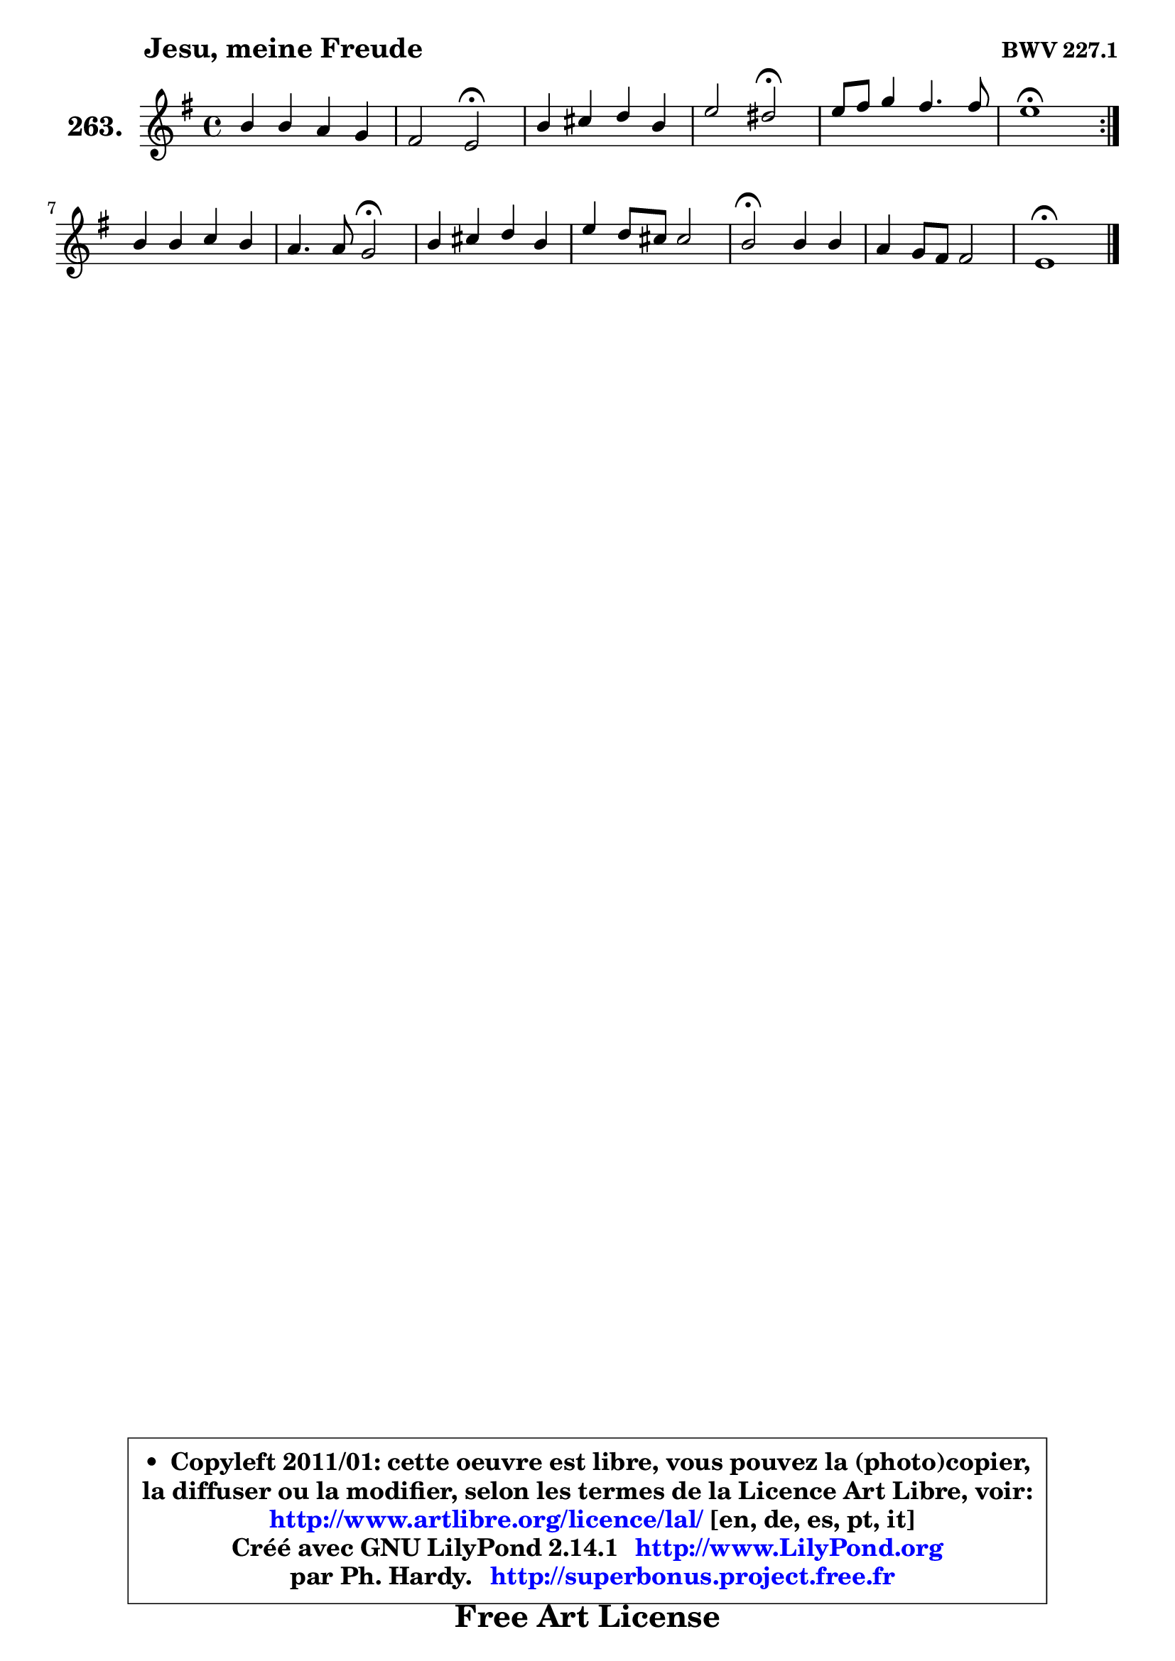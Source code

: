 
\version "2.14.1"

    \paper {
%	system-system-spacing #'padding = #0.1
%	score-system-spacing #'padding = #0.1
%	ragged-bottom = ##f
%	ragged-last-bottom = ##f
	}

    \header {
      opus = \markup { \bold "BWV 227.1" }
      piece = \markup { \hspace #9 \fontsize #2 \bold "Jesu, meine Freude" }
      maintainer = "Ph. Hardy"
      maintainerEmail = "superbonus.project@free.fr"
      lastupdated = "2011/Jul/20"
      tagline = \markup { \fontsize #3 \bold "Free Art License" }
      copyright = \markup { \fontsize #3  \bold   \override #'(box-padding .  1.0) \override #'(baseline-skip . 2.9) \box \column { \center-align { \fontsize #-2 \line { • \hspace #0.5 Copyleft 2011/01: cette oeuvre est libre, vous pouvez la (photo)copier, } \line { \fontsize #-2 \line {la diffuser ou la modifier, selon les termes de la Licence Art Libre, voir: } } \line { \fontsize #-2 \with-url #"http://www.artlibre.org/licence/lal/" \line { \fontsize #1 \hspace #1.0 \with-color #blue http://www.artlibre.org/licence/lal/ [en, de, es, pt, it] } } \line { \fontsize #-2 \line { Créé avec GNU LilyPond 2.14.1 \with-url #"http://www.LilyPond.org" \line { \with-color #blue \fontsize #1 \hspace #1.0 \with-color #blue http://www.LilyPond.org } } } \line { \hspace #1.0 \fontsize #-2 \line {par Ph. Hardy. } \line { \fontsize #-2 \with-url #"http://superbonus.project.free.fr" \line { \fontsize #1 \hspace #1.0 \with-color #blue http://superbonus.project.free.fr } } } } } }

	  }

  guidemidi = {
	\repeat volta 2 {
        R1 |
        r2 \tempo 4 = 34 r2 \tempo 4 = 78 |
        R1 |
        r2 \tempo 4 = 34 r2 \tempo 4 = 78 |
        R1 |
        \tempo 4 = 40 r1 \tempo 4 = 78 | } %fin du repeat
        R1 |
        r2 \tempo 4 = 34 r2 \tempo 4 = 78 |
        R1 |
        R1 |
        \tempo 4 = 34 r2 \tempo 4 = 78 r2 |
        R1 |
        \tempo 4 = 40 r1 |
	}

  upper = {
	\time 4/4
	\key e \minor
	\clef treble
	\voiceOne
	<< { 
	% SOPRANO
	\set Voice.midiInstrument = "acoustic grand"
	\relative c'' {
	\repeat volta 2 {
        b4 b a g |
        fis2 e2\fermata |
        b'4 cis d b |
        e2 dis2\fermata |
        e8 fis g4 fis4. fis8 |
        e1\fermata | } %fin du repeat
        b4 b c b |
        a4. a8 g2\fermata |
        b4 cis d b |
        e4 d8 cis cis2 |
        b2\fermata b4 b |
        a4 g8 fis fis2 |
        e1\fermata |
        \bar "|."
	} % fin de relative
	}

%	\context Voice="1" { \voiceTwo 
%	% ALTO
%	\set Voice.midiInstrument = "acoustic grand"
%	\relative c'' {
%	\repeat volta 2 {
%        g4 fis e8 dis e4 |
%        e4 dis b2 |
%        g'8 fis e4 d d |
%        g8 a b4 b2 |
%        g8 a b4 b4. a8 |
%        g1 | } %fin du repeat
%        g4 g a g |
%        g4 fis d2 |
%        g4 g a g8 a |
%        b4 b b ais |
%        fis2 g4 fis |
%        e4 e e dis |
%        b1 |
%        \bar "|."
%	} % fin de relative
%	\oneVoice
%	} >>
 >>
	}

    lower = {
	\time 4/4
	\key e \minor
	\clef bass
	\voiceOne
	<< { 
	% TENOR
	\set Voice.midiInstrument = "acoustic grand"
	\relative c' {
	\repeat volta 2 {
        e4 b c8 fis, g4 |
        c4 b8 a g2 |
        e'8 d cis b a4 g8 a |
        b4 g' fis2 |
        e4 e e dis |
        b1 | } %fin du repeat
        e4 d d d |
        e4 d8 c b2 |
        d4 e d d |
        g4 fis g fis8 e |
        dis2 e4 fis8 g |
        a8 a, b4 c b8 a |
        gis1 |
        \bar "|."
	} % fin de relative
	}
	\context Voice="1" { \voiceTwo 
	% BASS
	\set Voice.midiInstrument = "acoustic grand"
	\relative c {
	\repeat volta 2 {
        e4 d c4. b8 |
        a4 b e2\fermata |
        e4 a8 g fis4 g8 fis |
        e8 fis g a b2\fermata |
        c4 b8 a b4 b, |
        e1\fermata | } %fin du repeat
        e8 fis g4 fis g |
        c,4 d g,2\fermata |
        g'4 fis8 e fis4 g8 fis |
        e4 b e fis |
        b,2\fermata e4 d! |
        c4 b a b |
        e1\fermata |
        \bar "|."
	} % fin de relative
	\oneVoice
	} >>
	}


    \score { 

	\new PianoStaff <<
	\set PianoStaff.instrumentName = \markup { \bold \huge "263." }
	\new Staff = "upper" \upper
%	\new Staff = "lower" \lower
	>>

    \layout {
%	ragged-last = ##f
	   }

         } % fin de score

  \score {
\unfoldRepeats { << \guidemidi \upper >> }
    \midi {
    \context {
     \Staff
      \remove "Staff_performer"
               }

     \context {
      \Voice
       \consists "Staff_performer"
                }

     \context { 
      \Score
      tempoWholesPerMinute = #(ly:make-moment 78 4)
		}
	    }
	}


